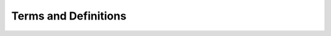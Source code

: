 Terms and Definitions
=====================

.. glossary::

   WebAssembly
      The `WebAssembly <https://webassembly.org/>`_ (abbreviated *Wasm*) is a software technology
      that allows you to use code written in C++ in the JavaScript environment.


   Wallet
      A *wallet* is software that stores a set of key pairs of asymmetric cryptography and 
      allows you to perform transaction signing operations using them.


   HD Group
      An *Hierarchical Deterministic* wallet is a *wallet* that allows deriving hierarchical chains of key pairs
      from the initial master seed in a deterministic way.


   HD Wallet
      The *wallet* that consists of several HD Groups.


   HD Account
      An *HD Account* is a very specific intermediate node in the hierarchy of an HD Group (defined by BIP-044 specification),
      from which all other key pairs are derived.


   Address
      The term *Address* here means an object of the :js:class:`Addr` class, which is essentially a key pair.


   HD Address
      An *HD Address* is one of the *Addresses* in the HD Group hierarchy.


   non-HD Address
      It is single *Address* not associated with the HD Group.
      It can be obtained by importing a private key or random generation.

      .. note::
         This library can simultaneously work with several non-HD addresses,
         and also with several HD Groups.


   Mnemonic phrase
      *Mnemonic phrase* (or mnemonic sentence) - is a group of easy to remember words (space separated)
      for the determinate generation of the master seed (and, accordingly, HD Account) for certain HD Group in HD Wallet.

      A mnemonic code or sentence is superior for human interaction compared to the handling of raw binary
      or hexadecimal representations of a wallet master seed. 
      The sentence could be written on paper or spoken over the telephone.


   Public-address
      Aka *"Hex address"* or *"Recipient address"*.
      It's a hexadecimal string that is the *"official address"* of some wallet
      to which you can, for example, transfer a certain amount of cryptocurrency.


